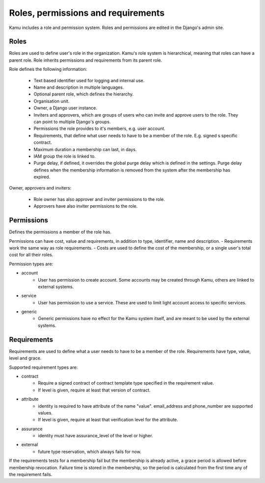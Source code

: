 Roles, permissions and requirements
===================================

Kamu includes a role and permission system. Roles and permissions are edited in the Django's admin site.

Roles
-----
Roles are used to define user's role in the organization. Kamu's role system is hierarchical, meaning that roles can
have a parent role. Role inherits permissions and requirements from its parent role.

Role defines the following information:

 - Text based identifier used for logging and internal use.
 - Name and description in multiple languages.
 - Optional parent role, which defines the hierarchy.
 - Organisation unit.
 - Owner, a Django user instance.
 - Inviters and approvers, which are groups of users who can invite and approve users to the role. They can point
   to multiple Django's groups.
 - Permissions the role provides to it's members, e.g. user account.
 - Requirements, that define what user needs to have to be a member of the role. E.g. signed s specific contract.
 - Maximum duration a membership can last, in days.
 - IAM group the role is linked to.
 - Purge delay, if defined, it overrides the global purge delay which is defined in the settings. Purge delay
   defines when the membership information is removed from the system after the membership has expired.

Owner, approvers and inviters:

 - Role owner has also approver and inviter permissions to the role.
 - Approvers have also inviter permissions to the role.

Permissions
-----------
Defines the permissions a member of the role has.

Permissions can have cost, value and requirements, in addition to type, identifier, name and description.
- Requirements work the same way as role requirements.
- Costs are used to define the cost of the membership, or a single user's total cost for all their roles.

Permission types are:

- account
   - User has permission to create account. Some accounts may be created through Kamu, others are linked to external
     systems.
- service
   - User has permission to use a service. These are used to limit light account access to specific services.
- generic
   - Generic permissions have no effect for the Kamu system itself, and are meant to be used by the external systems.

Requirements
------------
Requirements are used to define what a user needs to have to be a member of the role. Requirements have type, value,
level and grace.

Supported requirement types are:

- contract
   - Require a signed contract of contract template type specified in the requirement value.
   - If level is given, require at least that version of contract.
- attribute
   - identity is required to have attribute of the name "value". email_address and phone_number are supported values.
   - If level is given, require at least that verification level for the attribute.
- assurance
   - identity must have assurance_level of the level or higher.
- external
   - future type reservation, which always fails for now.

If the requirements tests for a membership fail but the membership is already active, a grace period is allowed before
membership revocation. Failure time is stored in the membership, so the period is calculated from the first time any
of the requirement fails.
